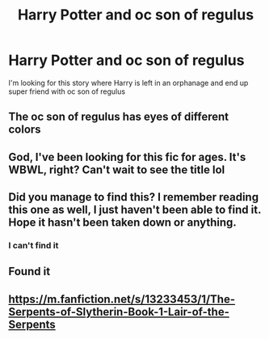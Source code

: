 #+TITLE: Harry Potter and oc son of regulus

* Harry Potter and oc son of regulus
:PROPERTIES:
:Author: Malbung87
:Score: 2
:DateUnix: 1618417254.0
:DateShort: 2021-Apr-14
:FlairText: Request
:END:
I'm looking for this story where Harry is left in an orphanage and end up super friend with oc son of regulus


** The oc son of regulus has eyes of different colors
:PROPERTIES:
:Author: Malbung87
:Score: 1
:DateUnix: 1618418255.0
:DateShort: 2021-Apr-14
:END:


** God, I've been looking for this fic for ages. It's WBWL, right? Can't wait to see the title lol
:PROPERTIES:
:Author: theSidd18
:Score: 1
:DateUnix: 1618431342.0
:DateShort: 2021-Apr-15
:END:


** Did you manage to find this? I remember reading this one as well, I just haven't been able to find it. Hope it hasn't been taken down or anything.
:PROPERTIES:
:Author: godlypfer
:Score: 1
:DateUnix: 1618516172.0
:DateShort: 2021-Apr-16
:END:

*** I can't find it
:PROPERTIES:
:Author: Malbung87
:Score: 0
:DateUnix: 1618527438.0
:DateShort: 2021-Apr-16
:END:


** Found it
:PROPERTIES:
:Author: Malbung87
:Score: 1
:DateUnix: 1620990541.0
:DateShort: 2021-May-14
:END:


** [[https://m.fanfiction.net/s/13233453/1/The-Serpents-of-Slytherin-Book-1-Lair-of-the-Serpents]]
:PROPERTIES:
:Author: Malbung87
:Score: 1
:DateUnix: 1620990547.0
:DateShort: 2021-May-14
:END:

